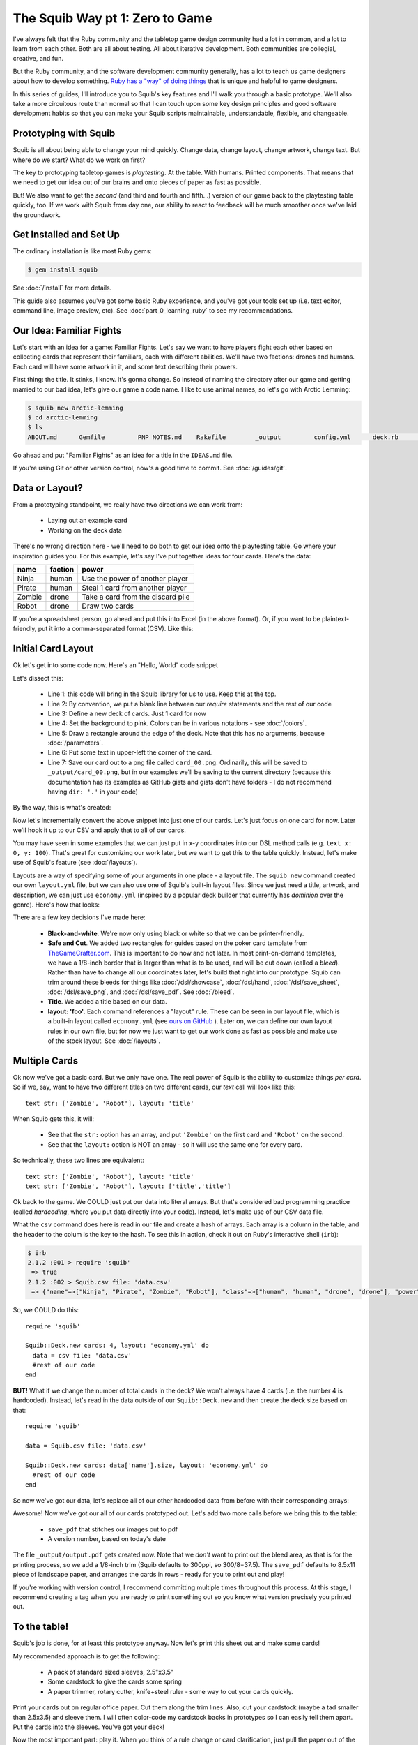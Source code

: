 The Squib Way pt 1: Zero to Game
=================================

I've always felt that the Ruby community and the tabletop game design community had a lot in common, and a lot to learn from each other. Both are all about testing. All about iterative development. Both communities are collegial, creative, and fun.

But the Ruby community, and the software development community generally, has a lot to teach us game designers about how to develop something. `Ruby has a "way" of doing things <http://therubyway.io/>`_ that is unique and helpful to game designers.

In this series of guides, I'll introduce you to Squib's key features and I'll walk you through a basic prototype. We'll also take a more circuitous route than normal so that I can touch upon some key design principles and good software development habits so that you can make your Squib scripts maintainable, understandable, flexible, and changeable.

Prototyping with Squib
----------------------

Squib is all about being able to change your mind quickly. Change data, change layout, change artwork, change text. But where do we start? What do we work on first?

The key to prototyping tabletop games is *playtesting*. At the table. With humans. Printed components. That means that we need to get our idea out of our brains and onto pieces of paper as fast as possible.

But! We also want to get the *second* (and third and fourth and fifth...) version of our game back to the playtesting table quickly, too. If we work with Squib from day one, our ability to react to feedback will be much smoother once we've laid the groundwork.


Get Installed and Set Up
-----------------------------
The ordinary installation is like most Ruby gems:

.. code-block:: none

  $ gem install squib

See :doc:`/install` for more details.

This guide also assumes you've got some basic Ruby experience, and you've got your tools set up (i.e. text editor, command line, image preview, etc). See :doc:`part_0_learning_ruby` to see my recommendations.

Our Idea: Familiar Fights
-------------------------
Let's start with an idea for a game: Familiar Fights. Let's say we want to have players fight each other based on collecting cards that represent their familiars, each with different abilities. We'll have two factions: drones and humans. Each card will have some artwork in it, and some text describing their powers.

First thing: the title. It stinks, I know. It's gonna change. So instead of naming the directory after our game and getting married to our bad idea, let's give our game a code name. I like to use animal names, so let's go with Arctic Lemming:

.. code-block:: none

  $ squib new arctic-lemming
  $ cd arctic-lemming
  $ ls
  ABOUT.md	Gemfile		PNP NOTES.md	Rakefile	_output		config.yml	deck.rb		layout.yml

Go ahead and put "Familiar Fights" as an idea for a title in the ``IDEAS.md`` file.

If you're using Git or other version control, now's a good time to commit. See :doc:`/guides/git`.

Data or Layout?
---------------

From a prototyping standpoint, we really have two directions we can work from:

  * Laying out an example card
  * Working on the deck data

There's no wrong direction here - we'll need to do both to get our idea onto the playtesting table. Go where your inspiration guides you. For this example, let's say I've put together ideas for four cards. Here's the data:

======  =======  ===============================
name    faction  power
======  =======  ===============================
Ninja   human    Use the power of another player
Pirate  human    Steal 1 card from another player
Zombie  drone    Take a card from the discard pile
Robot   drone    Draw two cards
======  =======  ===============================

If you're a spreadsheet person, go ahead and put this into Excel (in the above format). Or, if you want to be plaintext-friendly, put it into a comma-separated format (CSV). Like this:

.. raw:: html

  <script type="text/javascript" src="https://ajax.googleapis.com/ajax/libs/jquery/1.9.1/jquery.min.js"></script>
  <script type="text/javascript" src="https://cdnjs.cloudflare.com/ajax/libs/gist-embed/2.4/gist-embed.min.js"></script>
  <code data-gist-id="d2bb2eb028b27cf1dace" data-gist-file="data.csv"></code>

Initial Card Layout
-----------------------------

Ok let's get into some code now. Here's an "Hello, World" code snippet

.. raw:: html

  <script type="text/javascript" src="https://ajax.googleapis.com/ajax/libs/jquery/1.9.1/jquery.min.js"></script>
  <script type="text/javascript" src="https://cdnjs.cloudflare.com/ajax/libs/gist-embed/2.4/gist-embed.min.js"></script>
  <code data-gist-id="d2bb2eb028b27cf1dace" data-gist-file="01_hello.rb"></code>

Let's dissect this:

  * Line 1: this code will bring in the Squib library for us to use. Keep this at the top.
  * Line 2: By convention, we put a blank line between our `require` statements and the rest of our code
  * Line 3: Define a new deck of cards. Just 1 card for now
  * Line 4: Set the background to pink. Colors can be in various notations - see :doc:`/colors`.
  * Line 5: Draw a rectangle around the edge of the deck. Note that this has no arguments, because :doc:`/parameters`.
  * Line 6: Put some text in upper-left the corner of the card.
  * Line 7: Save our card out to a png file called ``card_00.png``. Ordinarily, this will be saved to ``_output/card_00.png``, but in our examples we'll be saving to the current directory (because this documentation has its examples as GitHub gists and gists don't have folders - I do not recommend having ``dir: '.'`` in your code)

By the way, this is what's created:

.. raw:: html

  <img src="../../intro/part1_00_expected.png" width=250>

Now let's incrementally convert the above snippet into just one of our cards. Let's just focus on one card for now. Later we'll hook it up to our CSV and apply that to all of our cards.

You may have seen in some examples that we can just put in x-y coordinates into our DSL method calls (e.g. ``text x: 0, y: 100``). That's great for customizing our work later, but we want to get this to the table quickly. Instead, let's make use of Squib's feature (see :doc:`/layouts`).

Layouts are a way of specifying some of your arguments in one place - a layout file. The ``squib new`` command created our own ``layout.yml`` file, but we can also use one of Squib's built-in layout files. Since we just need a title, artwork, and description, we can just use ``economy.yml`` (inspired by a popular deck builder that currently has *dominion* over the genre). Here's how that looks:

.. raw:: html

  <script type="text/javascript" src="https://ajax.googleapis.com/ajax/libs/jquery/1.9.1/jquery.min.js"></script>
  <script type="text/javascript" src="https://cdnjs.cloudflare.com/ajax/libs/gist-embed/2.4/gist-embed.min.js"></script>
  <code data-gist-id="d2bb2eb028b27cf1dace"
        data-gist-file="02_onecard.rb"></code>
  <code data-gist-id="d2bb2eb028b27cf1dace"
        data-gist-file="02_onecard_rb.png"
        class=code_img
        ></code>


There are a few key decisions I've made here:

  * **Black-and-white**. We're now only using black or white so that we can be printer-friendly.
  * **Safe and Cut**. We added two rectangles for guides based on the poker card template from `TheGameCrafter.com <http://www.thegamecrafter.com>`_. This is important to do now and not later. In most print-on-demand templates, we have a 1/8-inch border that is larger than what is to be used, and will be cut down (called a *bleed*). Rather than have to change all our coordinates later, let's build that right into our prototype. Squib can trim around these bleeds for things like :doc:`/dsl/showcase`, :doc:`/dsl/hand`, :doc:`/dsl/save_sheet`, :doc:`/dsl/save_png`, and :doc:`/dsl/save_pdf`. See :doc:`/bleed`.
  * **Title**. We added a title based on our data.
  * **layout: 'foo'**. Each command references a "layout" rule. These can be seen in our layout file, which is a built-in layout called ``economy.yml`` (see `ours on GitHub <https://github.com/andymeneely/squib/blob/master/lib/squib/layouts/economy.yml>`_ ). Later on, we can define our own layout rules in our own file, but for now we just want to get our work done as fast as possible and make use of the stock layout. See :doc:`/layouts`.

Multiple Cards
--------------
Ok now we've got a basic card. But we only have one. The real power of Squib is the ability to customize things *per card*. So if we, say, want to have two different titles on two different cards, our `text` call will look like this::

  text str: ['Zombie', 'Robot'], layout: 'title'

When Squib gets this, it will:

  * See that the ``str:`` option has an array, and put ``'Zombie'`` on the first card and ``'Robot'`` on the second.
  * See that the ``layout:`` option is NOT an array - so it will use the same one for every card.

So technically, these two lines are equivalent::

  text str: ['Zombie', 'Robot'], layout: 'title'
  text str: ['Zombie', 'Robot'], layout: ['title','title']

Ok back to the game. We COULD just put our data into literal arrays. But that's considered bad programming practice (called *hardcoding*, where you put data  directly into your code). Instead, let's make use of our CSV data file.

What the ``csv`` command does here is read in our file and create a hash of arrays. Each array is a column in the table, and the header to the colum is the key to the hash. To see this in action, check it out on Ruby's interactive shell (``irb``):

.. code-block:: none

  $ irb
  2.1.2 :001 > require 'squib'
   => true
  2.1.2 :002 > Squib.csv file: 'data.csv'
   => {"name"=>["Ninja", "Pirate", "Zombie", "Robot"], "class"=>["human", "human", "drone", "drone"], "power"=>["Use the power of another player", "Steal 1 card from another player", "Take a card from the discard pile", "Draw two cards"]}

So, we COULD do this::

  require 'squib'

  Squib::Deck.new cards: 4, layout: 'economy.yml' do
    data = csv file: 'data.csv'
    #rest of our code
  end

**BUT!** What if we change the number of total cards in the deck? We won't always have 4 cards (i.e. the number 4 is hardcoded). Instead, let's read in the data outside of our ``Squib::Deck.new`` and then create the deck size based on that::

  require 'squib'

  data = Squib.csv file: 'data.csv'

  Squib::Deck.new cards: data['name'].size, layout: 'economy.yml' do
    #rest of our code
  end

So now we've got our data, let's replace all of our other hardcoded data from before with their corresponding arrays:

.. raw:: html

  <code data-gist-id="d2bb2eb028b27cf1dace" data-gist-file="03_csv.rb"></code>
  <code data-gist-id="d2bb2eb028b27cf1dace" data-gist-file="03_csv_rb00.png"
        class=code_img ></code>
  <code data-gist-id="d2bb2eb028b27cf1dace" data-gist-file="03_csv_rb01.png"
        class=code_img ></code>
  <code data-gist-id="d2bb2eb028b27cf1dace" data-gist-file="03_csv_rb02.png"
        class=code_img ></code>
  <code data-gist-id="d2bb2eb028b27cf1dace" data-gist-file="03_csv_rb03.png"
        class=code_img ></code>

Awesome! Now we've got our all of our cards prototyped out. Let's add two more calls before we bring this to the table:

  * ``save_pdf`` that stitches our images out to pdf
  * A version number, based on today's date

.. raw:: html

  <code data-gist-id="d2bb2eb028b27cf1dace" data-gist-file="04_save_pdf.rb">
  </code>

The file ``_output/output.pdf`` gets created now. Note that we *don't* want to print out the bleed area, as that is for the printing process, so we add a 1/8-inch trim (Squib defaults to 300ppi, so 300/8=37.5). The ``save_pdf`` defaults to 8.5x11 piece of landscape paper, and arranges the cards in rows - ready for you to print out and play!

If you're working with version control, I recommend committing multiple times throughout this process. At this stage, I recommend creating a tag when you are ready to print something out so you know what version precisely you printed out.

To the table!
-------------

Squib's job is done, for at least this prototype anyway. Now let's print this sheet out and make some cards!

My recommended approach is to get the following:

  * A pack of standard sized sleeves, 2.5"x3.5"
  * Some cardstock to give the cards some spring
  * A paper trimmer, rotary cutter, knife+steel ruler - some way to cut your cards quickly.

Print your cards out on regular office paper. Cut them along the trim lines. Also, cut your cardstock (maybe a tad smaller than 2.5x3.5) and sleeve them. I will often color-code my cardstock backs in prototypes so I can easily tell them apart. Put the cards into the sleeves. You've got your deck!

Now the most important part: play it. When you think of a rule change or card clarification, just pull the paper out of the sleeve and write on the card. These card print-outs are short-lived anyway.

When you playtest, take copious notes. If you want, you can keep those notes in the PLAYTESTING.md file.

Next up...
-----------------------------

We've got a long way to go on our game. We need artwork, iconography, more data, and more cards. We have a lot of directions we could go from here, so in our next guide we'll start looking at a variety of strategies. We'll also look at ways we can keep our code clean and simple so that we're not afraid to change things later on.
